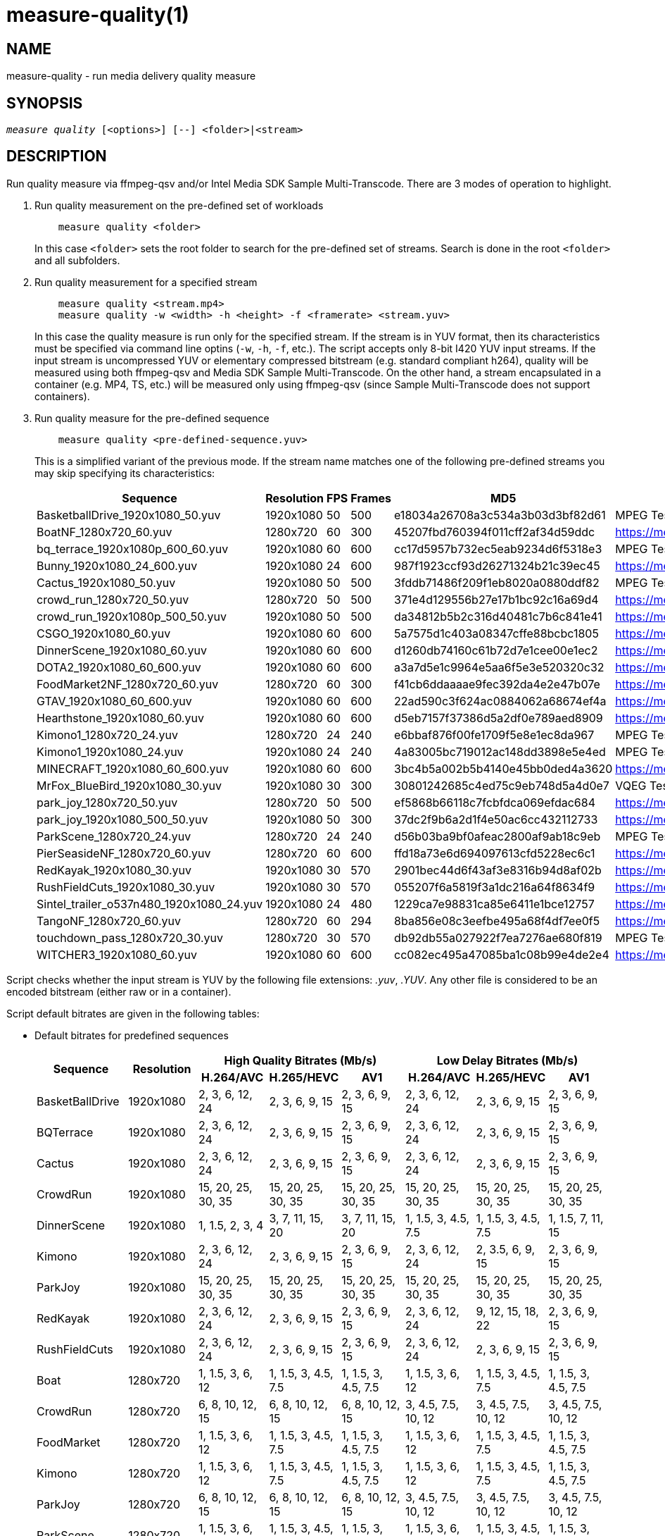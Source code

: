 measure-quality(1)
==================

NAME
----
measure-quality - run media delivery quality measure

SYNOPSIS
--------
[verse]
'measure quality' [<options>] [--] <folder>|<stream>

DESCRIPTION
-----------
Run quality measure via ffmpeg-qsv and/or Intel Media SDK Sample Multi-Transcode.
There are 3 modes of operation to highlight.

1. Run quality measurement on the pre-defined set of workloads
+
------------
    measure quality <folder>
------------
+
In this case `<folder>` sets the root folder to search for the pre-defined set of streams.
Search is done in the root `<folder>` and all subfolders.

2. Run quality measurement for a specified stream
+
------------
    measure quality <stream.mp4>
    measure quality -w <width> -h <height> -f <framerate> <stream.yuv>
------------
+
In this case the quality measure is run only for the specified stream. If the stream is in YUV format,
then its characteristics must be specified via command line optins (`-w`, `-h`, `-f`,
etc.). The script accepts only 8-bit I420 YUV input streams. If the input stream is uncompressed YUV or
elementary compressed bitstream (e.g. standard compliant h264), quality will be measured
using both ffmpeg-qsv and Media SDK Sample Multi-Transcode. On the other hand, a stream
encapsulated in a container (e.g. MP4, TS, etc.) will be measured only using
ffmpeg-qsv (since Sample Multi-Transcode does not support containers).

3. Run quality measure for the pre-defined sequence
+
------------
    measure quality <pre-defined-sequence.yuv>
------------
+
This is a simplified variant of the previous mode. If the stream name matches one of the
following pre-defined streams you may skip specifying its characteristics:
+
|===
| Sequence | Resolution | FPS | Frames | MD5 | Source

| BasketballDrive_1920x1080_50.yuv | 1920x1080 | 50 | 500 | e18034a26708a3c534a3b03d3bf82d61 | MPEG Test Suite
| BoatNF_1280x720_60.yuv | 1280x720 | 60 | 300 | 45207fbd760394f011cff2af34d59ddc | https://media.xiph.org/video/derf/
| bq_terrace_1920x1080p_600_60.yuv | 1920x1080 | 60 | 600 | cc17d5957b732ec5eab9234d6f5318e3 | MPEG Test Suite
| Bunny_1920x1080_24_600.yuv | 1920x1080 | 24 | 600 | 987f1923ccf93d26271324b21c39ec45 | https://media.xiph.org/video/derf/
| Cactus_1920x1080_50.yuv | 1920x1080 | 50 | 500 | 3fddb71486f209f1eb8020a0880ddf82 | MPEG Test Suite
| crowd_run_1280x720_50.yuv | 1280x720 | 50 | 500 | 371e4d129556b27e17b1bc92c16a69d4 | https://media.xiph.org/video/derf/
| crowd_run_1920x1080p_500_50.yuv | 1920x1080 | 50 | 500 | da34812b5b2c316d40481c7b6c841e41 | https://media.xiph.org/video/derf/
| CSGO_1920x1080_60.yuv | 1920x1080 | 60 | 600 | 5a7575d1c403a08347cffe88bcbc1805 | https://media.xiph.org/video/derf/
| DinnerScene_1920x1080_60.yuv | 1920x1080 | 60 | 600 | d1260db74160c61b72d7e1cee00e1ec2 | https://media.xiph.org/video/derf/
| DOTA2_1920x1080_60_600.yuv | 1920x1080 | 60 | 600 | a3a7d5e1c9964e5aa6f5e3e520320c32 | https://media.xiph.org/video/derf/
| FoodMarket2NF_1280x720_60.yuv | 1280x720 | 60 | 300 | f41cb6ddaaaae9fec392da4e2e47b07e | https://media.xiph.org/video/derf/
| GTAV_1920x1080_60_600.yuv | 1920x1080 | 60 | 600 | 22ad590c3f624ac0884062a68674ef4a | https://media.xiph.org/video/derf/
| Hearthstone_1920x1080_60.yuv | 1920x1080 | 60 | 600 | d5eb7157f37386d5a2df0e789aed8909 | https://media.xiph.org/video/derf/
| Kimono1_1280x720_24.yuv | 1280x720 | 24 | 240 | e6bbaf876f00fe1709f5e8e1ec8da967 | MPEG Test Suite
| Kimono1_1920x1080_24.yuv | 1920x1080 | 24 | 240    | 4a83005bc719012ac148dd3898e5e4ed | MPEG Test Suite
| MINECRAFT_1920x1080_60_600.yuv | 1920x1080 | 60 | 600 | 3bc4b5a002b5b4140e45bb0ded4a3620 | https://media.xiph.org/video/derf/
| MrFox_BlueBird_1920x1080_30.yuv | 1920x1080 | 30 | 300 | 30801242685c4ed75c9eb748d5a4d0e7 | VQEG Test Suite
| park_joy_1280x720_50.yuv | 1280x720 | 50 | 500 | ef5868b66118c7fcbfdca069efdac684 | https://media.xiph.org/video/derf/
| park_joy_1920x1080_500_50.yuv | 1920x1080 | 50 | 300 | 37dc2f9b6a2d1f4e50ac6cc432112733 | https://media.xiph.org/video/derf/
| ParkScene_1280x720_24.yuv | 1280x720 | 24 | 240 | d56b03ba9bf0afeac2800af9ab18c9eb | MPEG Test Suite
| PierSeasideNF_1280x720_60.yuv | 1280x720 | 60 | 600 | ffd18a73e6d694097613cfd5228ec6c1 | https://media.xiph.org/video/derf/
| RedKayak_1920x1080_30.yuv | 1920x1080 | 30 | 570 | 2901bec44d6f43af3e8316b94d8af02b | https://media.xiph.org/video/derf/
| RushFieldCuts_1920x1080_30.yuv | 1920x1080 | 30 | 570 | 055207f6a5819f3a1dc216a64f8634f9 | https://media.xiph.org/video/derf/
| Sintel_trailer_o537n480_1920x1080_24.yuv | 1920x1080 | 24 | 480 | 1229ca7e98831ca85e6411e1bce12757 | https://media.xiph.org/video/derf/
| TangoNF_1280x720_60.yuv | 1280x720 | 60 | 294 | 8ba856e08c3eefbe495a68f4df7ee0f5 | https://media.xiph.org/video/derf/
| touchdown_pass_1280x720_30.yuv | 1280x720 | 30 | 570 | db92db55a027922f7ea7276ae680f819 | MPEG Test Suite
| WITCHER3_1920x1080_60.yuv | 1920x1080 | 60 | 600 | cc082ec495a47085ba1c08b99e4de2e4 | https://media.xiph.org/video/derf/
|===

Script checks whether the input stream is YUV by the following file
extensions: '.yuv', '.YUV'. Any other file is considered to be an encoded
bitstream (either raw or in a container).

Script default bitrates are given in the following tables:

* Default bitrates for predefined sequences
+
|===
.2+h| Sequence .2+h| Resolution 3+h| High Quality Bitrates (Mb/s) 3+h| Low Delay Bitrates (Mb/s)
h| H.264/AVC h| H.265/HEVC h| AV1 h| H.264/AVC h| H.265/HEVC h| AV1

| BasketBallDrive | 1920x1080 | 2, 3, 6, 12, 24 | 2, 3, 6, 9, 15 | 2, 3, 6, 9, 15 | 2, 3, 6, 12, 24 | 2, 3, 6, 9, 15 | 2, 3, 6, 9, 15 
| BQTerrace | 1920x1080 | 2, 3, 6, 12, 24 | 2, 3, 6, 9, 15 | 2, 3, 6, 9, 15 | 2, 3, 6, 12, 24 | 2, 3, 6, 9, 15 | 2, 3, 6, 9, 15 
| Cactus | 1920x1080 | 2, 3, 6, 12, 24 | 2, 3, 6, 9, 15 | 2, 3, 6, 9, 15 | 2, 3, 6, 12, 24 | 2, 3, 6, 9, 15 | 2, 3, 6, 9, 15 
| CrowdRun | 1920x1080 | 15, 20, 25, 30, 35 | 15, 20, 25, 30, 35 | 15, 20, 25, 30, 35 | 15, 20, 25, 30, 35 | 15, 20, 25, 30, 35 | 15, 20, 25, 30, 35 
| DinnerScene | 1920x1080 | 1, 1.5, 2, 3, 4 | 3, 7, 11, 15, 20 | 3, 7, 11, 15, 20 | 1, 1.5, 3, 4.5, 7.5 | 1, 1.5, 3, 4.5, 7.5 | 1, 1.5, 7, 11, 15 
| Kimono | 1920x1080 | 2, 3, 6, 12, 24 | 2, 3, 6, 9, 15 | 2, 3, 6, 9, 15 | 2, 3, 6, 12, 24 | 2, 3.5, 6, 9, 15 | 2, 3, 6, 9, 15 
| ParkJoy | 1920x1080 | 15, 20, 25, 30, 35 | 15, 20, 25, 30, 35 | 15, 20, 25, 30, 35 | 15, 20, 25, 30, 35 | 15, 20, 25, 30, 35 | 15, 20, 25, 30, 35 
| RedKayak | 1920x1080 | 2, 3, 6, 12, 24 | 2, 3, 6, 9, 15 | 2, 3, 6, 9, 15 | 2, 3, 6, 12, 24 | 9, 12, 15, 18, 22 | 2, 3, 6, 9, 15 
| RushFieldCuts | 1920x1080 | 2, 3, 6, 12, 24 | 2, 3, 6, 9, 15 | 2, 3, 6, 9, 15 | 2, 3, 6, 12, 24 | 2, 3, 6, 9, 15 | 2, 3, 6, 9, 15 
| Boat | 1280x720 | 1, 1.5, 3, 6, 12 | 1, 1.5, 3, 4.5, 7.5 | 1, 1.5, 3, 4.5, 7.5 | 1, 1.5, 3, 6, 12 | 1, 1.5, 3, 4.5, 7.5 | 1, 1.5, 3, 4.5, 7.5
| CrowdRun | 1280x720 | 6, 8, 10, 12, 15 | 6, 8, 10, 12, 15 | 6, 8, 10, 12, 15 | 3, 4.5, 7.5, 10, 12 | 3, 4.5, 7.5, 10, 12 | 3, 4.5, 7.5, 10, 12
| FoodMarket | 1280x720 | 1, 1.5, 3, 6, 12 | 1, 1.5, 3, 4.5, 7.5 | 1, 1.5, 3, 4.5, 7.5 | 1, 1.5, 3, 6, 12 | 1, 1.5, 3, 4.5, 7.5 | 1, 1.5, 3, 4.5, 7.5
| Kimono | 1280x720 | 1, 1.5, 3, 6, 12 | 1, 1.5, 3, 4.5, 7.5 | 1, 1.5, 3, 4.5, 7.5 | 1, 1.5, 3, 6, 12 | 1, 1.5, 3, 4.5, 7.5 | 1, 1.5, 3, 4.5, 7.5
| ParkJoy | 1280x720 | 6, 8, 10, 12, 15 | 6, 8, 10, 12, 15 | 6, 8, 10, 12, 15 | 3, 4.5, 7.5, 10, 12 | 3, 4.5, 7.5, 10, 12 | 3, 4.5, 7.5, 10, 12
| ParkScene | 1280x720 | 1, 1.5, 3, 6, 12 | 1, 1.5, 3, 4.5, 7.5 | 1, 1.5, 3, 4.5, 7.5 | 1, 1.5, 3, 6, 12 | 1, 1.5, 3, 4.5, 7.5 | 1, 1.5, 3, 4.5, 7.5
| PierSeaSide | 1280x720 | 1, 1.5, 3, 6, 12 | 1, 1.5, 3, 4.5, 7.5 | 1, 1.5, 3, 4.5, 7.5 | 1, 1.5, 3, 6, 12 | 1, 1.5, 3, 4.5, 7.5 | 1, 1.5, 3, 4.5, 7.5
| Tango | 1280x720 | 1, 1.5, 3, 6, 12 | 1, 1.5, 3, 4.5, 7.5 | 1, 1.5, 3, 4.5, 7.5 | 1, 1.5, 3, 6, 12 | 1, 1.5, 3, 4.5, 7.5 | 1, 1.5, 3, 4.5, 7.5
| TouchDownPass | 1280x720 | 1, 1.5, 3, 6, 12 | 1, 1.5, 3, 4.5, 7.5 | 1, 1.5, 3, 4.5, 7.5 | 1, 1.5, 3, 6, 12 | 1, 1.5, 3, 4.5, 7.5 | 1, 1.5, 3, 4.5, 7.5
| Bunny | 1920x1080 | 2, 3, 6, 12, 24 | 2, 3, 6, 9, 15 | 2, 3, 6, 9, 15 | 2, 3, 6, 12, 24 | 2, 3, 6, 9, 15 | 8, 9, 10, 11, 12 
| CSGO | 1920x1080 | 2, 3, 6, 12, 24 | 2, 3, 6, 9, 15 | 2, 3, 6, 9, 15 | 2, 3, 6, 12, 24 | 2, 3, 6, 9, 15 | 1.5, 2, 3, 9, 15 
| DOTA2 | 1920x1080 | 2, 3, 6, 12, 24 | 2, 3, 6, 9, 15 | 2, 3, 6, 9, 15 | 2, 3, 6, 12, 24 | 2, 3, 6, 9, 15 | 2, 3, 6, 9, 15 
| GTAV | 1920x1080 | 2, 3, 6, 12, 24 | 2, 3, 6, 9, 15 | 2, 3, 6, 9, 15 | 2, 3, 6, 12, 24 | 2, 3, 6, 9, 15 | 2, 3, 6, 9, 15 
| Hearthstone | 1920x1080 | 2, 3, 6, 12, 24 | 2, 3, 6, 9, 15 | 2, 3, 6, 9, 15 | 2, 3, 6, 12, 24 | 2, 3, 6, 9, 15 | 2, 3, 6, 9, 15 
| Minecraft | 1920x1080 | 2, 3, 6, 12, 24 | 2, 3, 6, 9, 15 | 2, 3, 6, 9, 15 | 2, 3, 6, 12, 24 | 2, 3, 6, 9, 15 | 2, 3, 6, 9, 15 
| MrFox_BlueBird | 1920x1080 | 2, 3, 6, 12, 24 | 2, 3, 6, 9, 15 | 2, 3, 6, 9, 15 | 2, 3, 6, 12, 24 | 2, 3, 6, 9, 15 | 2, 3, 6, 9, 15 
| Sintel_o537n480 | 1920x1080 | 0.5, 1, 2, 6, 9 | 0.5, 1, 2, 6, 9 | 0.5, 1, 2, 6, 9 | 0.5, 1, 2, 6, 9 | 0.5, 1, 2, 6, 9 | 0.5, 1, 2, 6, 9 
| Witcher | 1920x1080 | 2, 3, 6, 12, 24 | 2, 3, 6, 9, 15 | 2, 3, 6, 9, 15 | 2, 3, 6, 12, 24 | 2, 3, 6, 9, 15 | 2, 3, 6, 9, 15 
|===

* Default bitrates for user-defined sequences (High Quality and Low Delay use cases):
+
|===
.2+h| Resolution 3+h| Bitrates (Mb/s) 
h| H.264/AVC h| H.265/HEVC h| AV1

| `width > 1920 && height > 1088`
| 6, 9, 15, 24, 40
| 6, 9, 15, 24, 40
| 6, 9, 15, 24, 40

| `width > 1280 && height > 720`
| 2, 3, 6, 12, 24
| 2, 3, 6, 9, 15
| 2, 3, 6, 9, 15

| other
| 1, 1.5, 3, 6, 12
| 1, 1.5, 3, 4.5, 7.5
| 1, 1.5, 3, 4.5, 7.5

|===


For predefined sequences we have included precomputed golden references for BD-Rate calculation to remove the burden
of having to compute them on the fly. The following table lists all currently available precomputed golden references
along with the corresponding command line triggers:

* Precomputed golden references:
+
|===
| Use case | Codec | Golden Reference | Trigger

.6+|High Quality

.2+|AVC

|x264-medium (default)
|--use-gold-ref
|x264-veryslow
|--use-gold-ref --ref-preset veryslow

.2+|HEVC

|x265-medium (default)
|--use-gold-ref
|x265-veryslow
|--use-gold-ref --ref-preset veryslow

.2+|AV1

|x264-medium (default)
|--use-gold-ref
|x264-veryslow
|--use-gold-ref --ref-preset veryslow

.4+|Low Delay

|AVC

|x264-medium-250ms (default)
|--use-gold-ref

|HEVC

|x265-medium-250ms (default)
|--use-gold-ref

.2+|AV1

|x264-medium-500ms (default)
|--use-gold-ref
|x264-medium-250ms
|--use-gold-ref --buffer-delay 250

|===


OUTPUT ARTIFACTS
----------------
The script outputs data in the `--outdir` folder. Artifacts are encoded (transcoded)
streams and text files with the calculated metrics. Consider an example below
(`--nframes=10` is given just for the simplicity).

------------
# measure quality --nframes=10 /opt/data/embedded/WAR_TRAILER_HiQ_10_withAudio.mp4
<...>

# ls -1
WAR_TRAILER_HiQ_10_withAudio.mp4.cbr.ffmpeg-qsv.metrics
WAR_TRAILER_HiQ_10_withAudio.mp4.cbr.sample-multi-transcode.metrics
WAR_TRAILER_HiQ_10_withAudio.mp4.vbr.ffmpeg-qsv.metrics
WAR_TRAILER_HiQ_10_withAudio.mp4.vbr.sample-multi-transcode.metrics
WAR_TRAILER_HiQ_10_withAudio.mp4_12Mbps_CBR_QSV.h264
WAR_TRAILER_HiQ_10_withAudio.mp4_12Mbps_VBR_QSV.h264
WAR_TRAILER_HiQ_10_withAudio.mp4_24Mbps_CBR_QSV.h264
WAR_TRAILER_HiQ_10_withAudio.mp4_24Mbps_VBR_QSV.h264
WAR_TRAILER_HiQ_10_withAudio.mp4_2Mbps_CBR_QSV.h264
WAR_TRAILER_HiQ_10_withAudio.mp4_2Mbps_VBR_QSV.h264
WAR_TRAILER_HiQ_10_withAudio.mp4_3Mbps_CBR_QSV.h264
WAR_TRAILER_HiQ_10_withAudio.mp4_3Mbps_VBR_QSV.h264
WAR_TRAILER_HiQ_10_withAudio.mp4_6Mbps_CBR_QSV.h264
WAR_TRAILER_HiQ_10_withAudio.mp4_6Mbps_VBR_QSV.h264

# cat WAR_TRAILER_HiQ_10_withAudio.mp4.cbr.ffmpeg-qsv.metrics
WAR_TRAILER_HiQ_10_withAudio.mp4_12Mbps_CBR_QSV.h264:33712:99.73896508146471:56.57106818620179:0.9998045802116394:0.9996079494435991
WAR_TRAILER_HiQ_10_withAudio.mp4_24Mbps_CBR_QSV.h264:28605:99.73896508146471:55.73372554473565:0.9997134983539582:0.9994766423998278
WAR_TRAILER_HiQ_10_withAudio.mp4_2Mbps_CBR_QSV.h264:4681:98.18199953840941:49.40211511795687:0.9973068058490753:0.9969961779084621
WAR_TRAILER_HiQ_10_withAudio.mp4_3Mbps_CBR_QSV.h264:6927:99.14454456499617:50.71396113566765:0.9983673691749573:0.9979530665346188
WAR_TRAILER_HiQ_10_withAudio.mp4_6Mbps_CBR_QSV.h264:14923:99.68411421582299:53.147407625088:0.9992096841335296:0.9988773328701932
------------

`*.metrics` files contain calculated metrics. File names contain 4 parts:
`<outprefix>.<codec>.<mode>.<application>.metrics`. `<outprefix>` is
`--outprefix` specified on the command line (running pre-defined set of streams
default one is always used). `<codec>` is the video compression standard used
in quality measurement (AVC or HEVC or AV1), which can be specified on the command line with
`--codec` option. `<mode>` is a bitrate mode like `cbr` (constant bitrate) or
`vbr` (variable bitrate). `application` is the application being measured for video 
quality: ffmpeg or Intel Media SDK Sample Multi-Transcode. In addition, when BD-rate calculation
is enabled, `application` is set to `ref` indicating metrics files obtained from a 
reference (e.g. x264 or x265) used for BD-rate calculation. Metrics data is in
CSV format with colon `:` separator. The first field is a stream name, the second
is the bitrate, and the remaining fields are the metrics. Metrics are published in
the following order: VMAF, PSNR-Y, SSIM, MS-SSIM. If any of the `--skip-*` metrics
options are specified, then the corresponding metrics are represented with an empty
string between the separators in the output report.

`*bdrate` files contain calculated BD-rates. Bjøntegaard-Delta bitrate (BD-rate)
compares video quality between test and reference codecs by taking into account
bitrates and corresponding quality metrics (e.g. PSNR, VMAF, etc.). At least 4
(bitrate, metric) pairs (vector points) are needed for BD-rate calculation. The
BD-rate is a percentage indicating how much the bitrate is reduced (negative
percent values) or how much the bitrate is increased (positive percent values)
for the *same* value of a quality metric. The script supports 2 different BD-rate 
modes:

 . _Single BD-rate per sequence mode_ where a single BD-rate is computed from
all available (bitrate, metric) vector points, for all enabled metrics. Minimum 
number of points required for BD-rate computation is 4.
 . _Dual BD-rate per sequence mode_ where 2 BD-rates are computed per sequence:
one from 4 points corresponding to the 4 highest bitrates (High Bitrates BD-rate),
and one from 4 points corresponding to the 4 lowest bitrates (Low Bitrates
BD-rate).

Dual mode is used by default. However, users can force Single BD-rate mode with 
`--single-bdrate` option. In addition, users are able to override default 
bitrates with `--bitrates` option.  When overriding default bitrates, at least 4 
distinct bitrates need to be specified. If N bitrates are specified (N >= 4) with 
Dual BD-rate mode, then smallest 4 out of N bitrates are set as Low Bitrates, and 
the highest 4 out of N bitrates are set as High Bitrates. Setting N < 8 is allowed 
in which case there will be an overlap between Low and High bitrates. Also,setting 
N > 8 is allowed, in which case mid-range bitrates will be ignored. On the other 
hand, if Single BD-rate mode is used, then all N >= 4 bitrates are utilized. 

`*bdrate` file names contain 5 parts:
`<outprefix>.<codec>.<mode>.<application>.<extension>`. The first 4 parts are
the same as in `*.metrics` files. `<extension>` can be one of the following:

 . `bdrate` for Single BD-rate per sequence mode output
 . `hi-bdrate` for High Bitrates BD-rate mode output
 . `lo-bdrate` for Low Bitrates BD-rate mode output

After `*bdrate` output files per sequence are generated, the script generates an
additional set of output files containing BD-rate averages. This set of output
files has the filename structure `Average.<codec>.<mode>.<application>.<extension>`.
Additionally, the grand total average output file is generated for each enabled
`application` and has the filename structure `Average.<codec>.<application>.bdrate`.

In each `*bdrate` file, the data is in CSV format with colon `:` separator. The
first field is a stream name, followed by the BD-rate values for available metrics
published in the following order: VMAF BD-rate, PSNR-Y BD-rate, SSIM BD-rate,
MS-SSIM BD-rate. If any of the `--skip-*` metrics options are specified, then the
BD-rates corresponding these metrics are represented with an empty string between
the separators in the output report.

ENCODING OPTIONS
----------------
--codec AVC|HEVC|AV1::
	Sets an encoder to use (default: `AVC`).

--preset default|best::
	Sets a quality preset option (default: `best`).

--bitrates <float>[:<float>...]::
	Sets a list of bitrates in Mbps to use (default: use hardcoded bitrates which
	depend on stream resolution and codec). A minimum of 4 distinct bitrates are 
	needed for calculating BD-rate.

--tu veryslow|slower|slow|medium|fast|faster|veryfast::
	Sets a target usage preset (default: `medium`).

--buffer-delay <int>::
	Sets encoding buffer delay in milliseconds for low-delay mode (default: `250`
        for AVC/HEVC and `500` for AV1).

--enctools-lad <int>::
	Sets the EncTools low power look ahead depth (default: `40`).
        To use EncTools with boosted performance, set depth to 8. Minimum value is 1.

--ref-preset veryslow|slower|slow|medium|fast|faster|veryfast::
	Sets a target usage preset for the reference encoder (default: `veryslow`).
	If low-delay mode is enabled, default is set to `medium`.


WORKING MODE OPTIONS
--------------------
--skip-metrics::
	Do not calculate any metrics.

--skip-psnr::
	Do not calculate psnr.

--skip-ssim::
	Do not calculate ssim.

--skip-ms-ssim::
	Do not calculate msssim.

--skip-vmaf::
	Do not calculate vmaf.

--skip-encoding::
	Do not encode anything.

--skip-ffmpeg::
	Do not run ffmpeg-qsv quality measurement.

--skip-msdk::
	Do not run Intel Media SDK Sample Multi-Transcode quality measurement.

--skip-cbr::
	Do not execute Constant Bitrate (CBR) encoding cases.

--skip-vbr::
	Do not execute Variable Bitrate (VBR) encoding cases.

--skip-reference::
	Do not run reference codec used for BD-rate calculation.

--skip-bdrate::
	Do not calculate BD-rate.

--single-bdrate::
	Force Single BD-rate per sequence mode (default is Dual, i.e. calculate BD-rates for lo- and hi-bitrate ranges).

--use-vdenc::
	Force using low power VDEnc hardware mode (disabled by default).

--use-gold-ref::
	Use precomputed golden references for BD-rate computation of predefined sequences (disabled by default).

--use-enctools::
	Use EncTools BRC for encoding (disabled by default). If enabled, it forces low power VDEnc hardware mode.

--use-lowdelay::
	Measure quality for low-delay/low-latency mode (disabled by default).

PROCESSING OPTIONS
------------------
--nframes|-n <uint>::
	Process (encode, calculate metrics) this number of frames and stop.
        If omitted or set to 0, all frames will be processed (default: 0).

--dry-run::
	Do not execute any commands, but dump them to `stdout`.

--outdir|-o /path/to/artifacts::
	Generate output in the specified folder (default:
	`/opt/data/artifacts/measure/quality` if ran under docker,
	`$HOME/measure/quality` otherwise)

--outprefix <string>::
	File prefix to append to output artifacts (default: `$(basename $inputfile)`).
	Not applicable in `<folder>` mode.


INPUT STREAM OPTIONS
--------------------
Only valid for YUV input stream.

--width|-w <uint>::
	Stream width

--height|-h <uint>::
	Stream height

--framerate|-f <uint>::
	Stream framerate

PREREQUISITES
-------------
ffmpeg::
	Used for quality measurement of ffmpeg-qsv (`--enable-libmfx`) and calculation of quality metrics
	(`--enable-libvmaf`).

ffprobe::
	Used for getting information on the input/output stream(s).

sample_multi_transcode::
	Used for direct quality measurement of Intel MediaSDK/OneVPL library.

python3::
	Used for generic script purposes.

SEE ALSO
--------
link:measure.asciidoc[measure]
